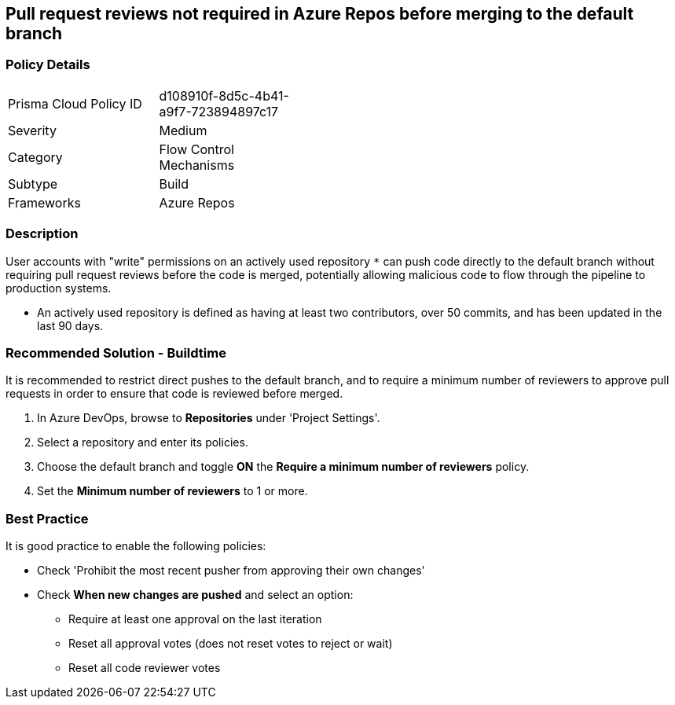 == Pull request reviews not required in Azure Repos before merging to the default branch

=== Policy Details 

[width=45%]
[cols="1,1"]
|=== 

|Prisma Cloud Policy ID 
|d108910f-8d5c-4b41-a9f7-723894897c17

|Severity
|Medium
// add severity level

|Category
|Flow Control Mechanisms
// add category+link

|Subtype
|Build
// add subtype-build/runtime

|Frameworks
|Azure Repos

|=== 

=== Description

User accounts with "write" permissions on an actively used repository `*` can push code directly to the default branch without requiring pull request reviews before the code is merged, potentially allowing malicious code to flow through the pipeline to production systems.

* An actively used repository is defined as having at least two contributors, over 50 commits, and has been updated in the last 90 days.


=== Recommended Solution - Buildtime

[.task]

It is recommended to restrict direct pushes to the default branch, and to require a minimum number of reviewers to approve pull requests in order to ensure that code is reviewed before merged.

[.procedure]

. In Azure DevOps, browse to *Repositories* under 'Project Settings'.
. Select a repository and enter its policies.
. Choose the default branch and toggle *ON* the *Require a minimum number of reviewers* policy.
. Set the *Minimum number of reviewers* to 1 or more.

=== Best Practice

It is good practice to enable the following policies:

* Check 'Prohibit the most recent pusher from approving their own changes'

* Check *When new changes are pushed* and select an option:
** Require at least one approval on the last iteration
** Reset all approval votes (does not reset votes to reject or wait)
** Reset all code reviewer votes

